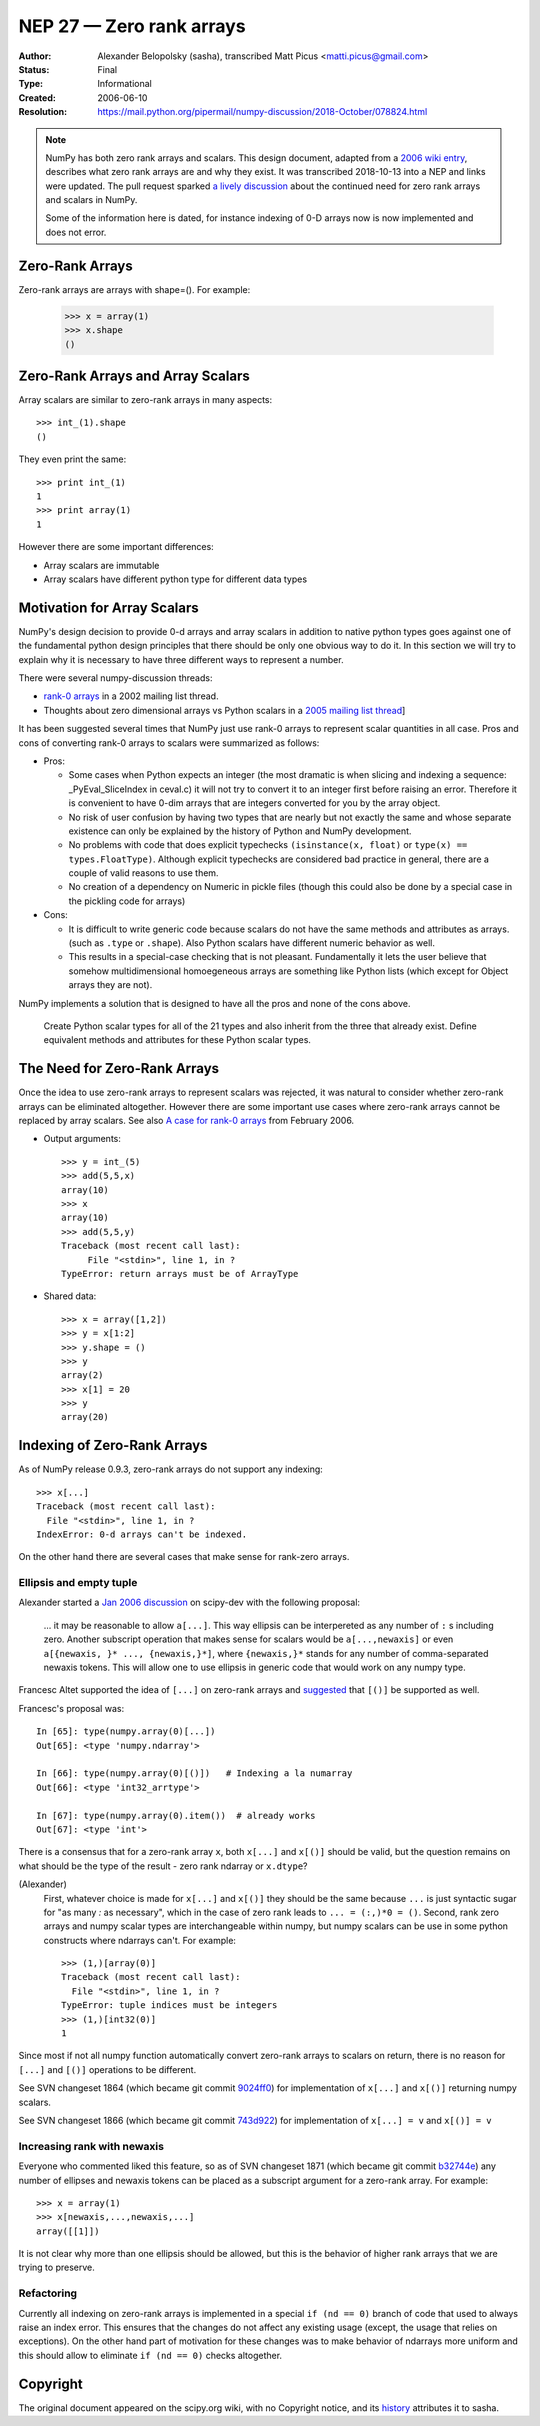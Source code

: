 .. _NEP27:

=========================
NEP 27 — Zero rank arrays
=========================

:Author: Alexander Belopolsky (sasha), transcribed Matt Picus <matti.picus@gmail.com>
:Status: Final
:Type: Informational
:Created: 2006-06-10
:Resolution: https://mail.python.org/pipermail/numpy-discussion/2018-October/078824.html

.. note::

    NumPy has both zero rank arrays and scalars. This design document, adapted
    from a `2006 wiki entry`_, describes what zero rank arrays are and why they
    exist. It was transcribed 2018-10-13 into a NEP and links were updated.
    The pull request sparked `a lively discussion`_ about the continued need
    for zero rank arrays and scalars in NumPy.

    Some of the information here is dated, for instance indexing of 0-D arrays
    now is now implemented and does not error.

Zero-Rank Arrays
----------------

Zero-rank arrays are arrays with shape=().  For example:

    >>> x = array(1)
    >>> x.shape
    ()


Zero-Rank Arrays and Array Scalars
----------------------------------

Array scalars are similar to zero-rank arrays in many aspects::


    >>> int_(1).shape
    ()

They even print the same::


    >>> print int_(1)
    1
    >>> print array(1)
    1


However there are some important differences:

* Array scalars are immutable
* Array scalars have different python type for different data types

Motivation for Array Scalars
----------------------------

NumPy's design decision to provide 0-d arrays and array scalars in addition to
native python types goes against one of the fundamental python design
principles that there should be only one obvious way to do it.  In this section
we will try to explain why it is necessary to have three different ways to
represent a number.

There were several numpy-discussion threads:


* `rank-0 arrays`_ in a 2002 mailing list thread.
* Thoughts about zero dimensional arrays vs Python scalars in a `2005 mailing list thread`_]

It has been suggested several times that NumPy just use rank-0 arrays to
represent scalar quantities in all case.  Pros and cons of converting rank-0
arrays to scalars were summarized as follows:

- Pros:

  - Some cases when Python expects an integer (the most
    dramatic is when slicing and indexing a sequence:
    _PyEval_SliceIndex in ceval.c) it will not try to
    convert it to an integer first before raising an error.
    Therefore it is convenient to have 0-dim arrays that
    are integers converted for you by the array object.

  - No risk of user confusion by having two types that
    are nearly but not exactly the same and whose separate
    existence can only be explained by the history of
    Python and NumPy development.

  - No problems with code that does explicit typechecks
    ``(isinstance(x, float)`` or ``type(x) == types.FloatType)``. Although
    explicit typechecks are considered bad practice in general, there are a
    couple of valid reasons to use them.

  - No creation of a dependency on Numeric in pickle
    files (though this could also be done by a special case
    in the pickling code for arrays)

- Cons:

  - It is difficult to write generic code because scalars
    do not have the same methods and attributes as arrays.
    (such as ``.type``  or ``.shape``).  Also Python scalars have
    different numeric behavior as well.

  - This results in a special-case checking that is not
    pleasant.  Fundamentally it lets the user believe that
    somehow multidimensional homoegeneous arrays
    are something like Python lists (which except for
    Object arrays they are not).

NumPy implements a solution that is designed to have all the pros and none of the cons above.

    Create Python scalar types for all of the 21 types and also
    inherit from the three that already exist. Define equivalent
    methods and attributes for these Python scalar types.

The Need for Zero-Rank Arrays
-----------------------------

Once the idea to use zero-rank arrays to represent scalars was rejected, it was
natural to consider whether zero-rank arrays can be eliminated altogether.
However there are some important use cases where zero-rank arrays cannot be
replaced by array scalars.  See also `A case for rank-0 arrays`_ from February
2006.

* Output arguments::

    >>> y = int_(5)
    >>> add(5,5,x)
    array(10)
    >>> x
    array(10)
    >>> add(5,5,y)
    Traceback (most recent call last):
         File "<stdin>", line 1, in ?
    TypeError: return arrays must be of ArrayType

* Shared data::

    >>> x = array([1,2])
    >>> y = x[1:2]
    >>> y.shape = ()
    >>> y
    array(2)
    >>> x[1] = 20
    >>> y
    array(20)

Indexing of Zero-Rank Arrays
----------------------------

As of NumPy release 0.9.3, zero-rank arrays do not support any indexing::

    >>> x[...]
    Traceback (most recent call last):
      File "<stdin>", line 1, in ?
    IndexError: 0-d arrays can't be indexed.

On the other hand there are several cases that make sense for rank-zero arrays.

Ellipsis and empty tuple
~~~~~~~~~~~~~~~~~~~~~~~~

Alexander started a `Jan 2006 discussion`_ on scipy-dev
with the following proposal:

    ... it may be reasonable to allow ``a[...]``.  This way
    ellipsis can be interpereted as any number of  ``:`` s including zero.
    Another subscript operation that makes sense for scalars would be
    ``a[...,newaxis]`` or even ``a[{newaxis, }* ..., {newaxis,}*]``, where
    ``{newaxis,}*`` stands for any number of comma-separated newaxis tokens.
    This will allow one to use ellipsis in generic code that would work on
    any numpy type.

Francesc Altet supported the idea of ``[...]`` on zero-rank arrays and
`suggested`_ that ``[()]`` be supported as well.

Francesc's proposal was::

    In [65]: type(numpy.array(0)[...])
    Out[65]: <type 'numpy.ndarray'>

    In [66]: type(numpy.array(0)[()])   # Indexing a la numarray
    Out[66]: <type 'int32_arrtype'>

    In [67]: type(numpy.array(0).item())  # already works
    Out[67]: <type 'int'>

There is a consensus that for a zero-rank array ``x``, both ``x[...]`` and ``x[()]`` should be valid, but the question
remains on what should be the type of the result - zero rank ndarray or ``x.dtype``?

(Alexander)
    First, whatever choice is made for ``x[...]`` and ``x[()]`` they should be
    the same because ``...`` is just syntactic sugar for "as many `:` as
    necessary", which in the case of zero rank leads to ``... = (:,)*0 = ()``.
    Second, rank zero arrays and numpy scalar types are interchangeable within
    numpy, but numpy scalars can be use in some python constructs where ndarrays
    can't.  For example::

        >>> (1,)[array(0)]
        Traceback (most recent call last):
          File "<stdin>", line 1, in ?
        TypeError: tuple indices must be integers
        >>> (1,)[int32(0)]
        1

Since most if not all numpy function automatically convert zero-rank arrays to scalars on return, there is no reason for
``[...]`` and ``[()]`` operations to be different.

See SVN changeset 1864 (which became git commit `9024ff0`_) for
implementation of ``x[...]`` and ``x[()]`` returning numpy scalars.

See SVN changeset 1866 (which became git commit `743d922`_) for
implementation of ``x[...] = v`` and ``x[()] = v``

Increasing rank with newaxis
~~~~~~~~~~~~~~~~~~~~~~~~~~~~

Everyone who commented liked this feature, so as of SVN changeset 1871 (which became git commit `b32744e`_) any number of ellipses and
newaxis tokens can be placed as a subscript argument for a zero-rank array. For
example::

    >>> x = array(1)
    >>> x[newaxis,...,newaxis,...]
    array([[1]])

It is not clear why more than one ellipsis should be allowed, but this is the
behavior of higher rank arrays that we are trying to preserve.

Refactoring
~~~~~~~~~~~

Currently all indexing on zero-rank arrays is implemented in a special ``if (nd
== 0)`` branch of code that used to always raise an index error. This ensures
that the changes do not affect any existing usage (except, the usage that
relies on exceptions).  On the other hand part of motivation for these changes
was to make behavior of ndarrays more uniform and this should allow to
eliminate  ``if (nd == 0)`` checks altogether.

Copyright
---------

The original document appeared on the scipy.org wiki, with no Copyright notice, and its `history`_ attributes it to sasha.

.. _`2006 wiki entry`: https://web.archive.org/web/20100503065506/http://projects.scipy.org:80/numpy/wiki/ZeroRankArray
.. _`history`: https://web.archive.org/web/20100503065506/http://projects.scipy.org:80/numpy/wiki/ZeroRankArray?action=history
.. _`2005 mailing list thread`: https://sourceforge.net/p/numpy/mailman/message/11299166
.. _`suggested`: https://mail.python.org/pipermail/numpy-discussion/2006-January/005572.html
.. _`Jan 2006 discussion`: https://mail.python.org/pipermail/numpy-discussion/2006-January/005579.html
.. _`A case for rank-0 arrays`: https://mail.python.org/pipermail/numpy-discussion/2006-February/006384.html
.. _`rank-0 arrays`: https://mail.python.org/pipermail/numpy-discussion/2002-September/001600.html
.. _`9024ff0`: https://github.com/numpy/numpy/commit/9024ff0dc052888b5922dde0f3e615607a9e99d7
.. _`743d922`: https://github.com/numpy/numpy/commit/743d922bf5893acf00ac92e823fe12f460726f90
.. _`b32744e`: https://github.com/numpy/numpy/commit/b32744e3fc5b40bdfbd626dcc1f72907d77c01c4
.. _`a lively discussion`: https://github.com/numpy/numpy/pull/12166
